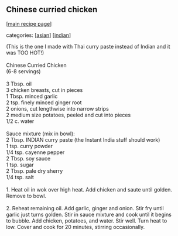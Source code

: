 #+pagetitle: Chinese curried chicken

** Chinese curried chicken

  [[[file:0-recipe-index.org][main recipe page]]]

categories: [[[file:c-asian.org][asian]]] [[[file:c-indian.org][indian]]]

#+begin_verse
 (This is the one I made with Thai curry paste instead of Indian and it 
 was TOO HOT!)

 Chinese Curried Chicken
 (6-8 servings)

 3 Tbsp. oil
 3 chicken breasts, cut in pieces
 1 Tbsp. minced garlic
 2 tsp. finely minced ginger root
 2 onions, cut lengthwise into narrow strips
 2 medium size potatoes, peeled and cut into pieces
 1/2 c. water

 Sauce mixture (mix in bowl):
 2 Tbsp. INDIAN curry paste (the Instant India stuff should work)
 1 tsp. curry powder
 1/4 tsp. cayenne pepper
 2 Tbsp. soy sauce
 1 tsp. sugar
 2 Tbsp. pale dry sherry
 1/4 tsp. salt

 1. Heat oil in wok over high heat.  Add chicken and saute until golden.  
 Remove to bowl.

 2. Reheat remaining oil.  Add garlic, ginger and onion.  Stir fry until 
 garlic just turns golden.  Stir in sauce mixture and cook until it begins 
 to bubble.  Add chicken, potatoes, and water.  Stir well.  Turn heat to 
 low.  Cover and cook for 20 minutes, stirring occasionally.
#+end_verse
